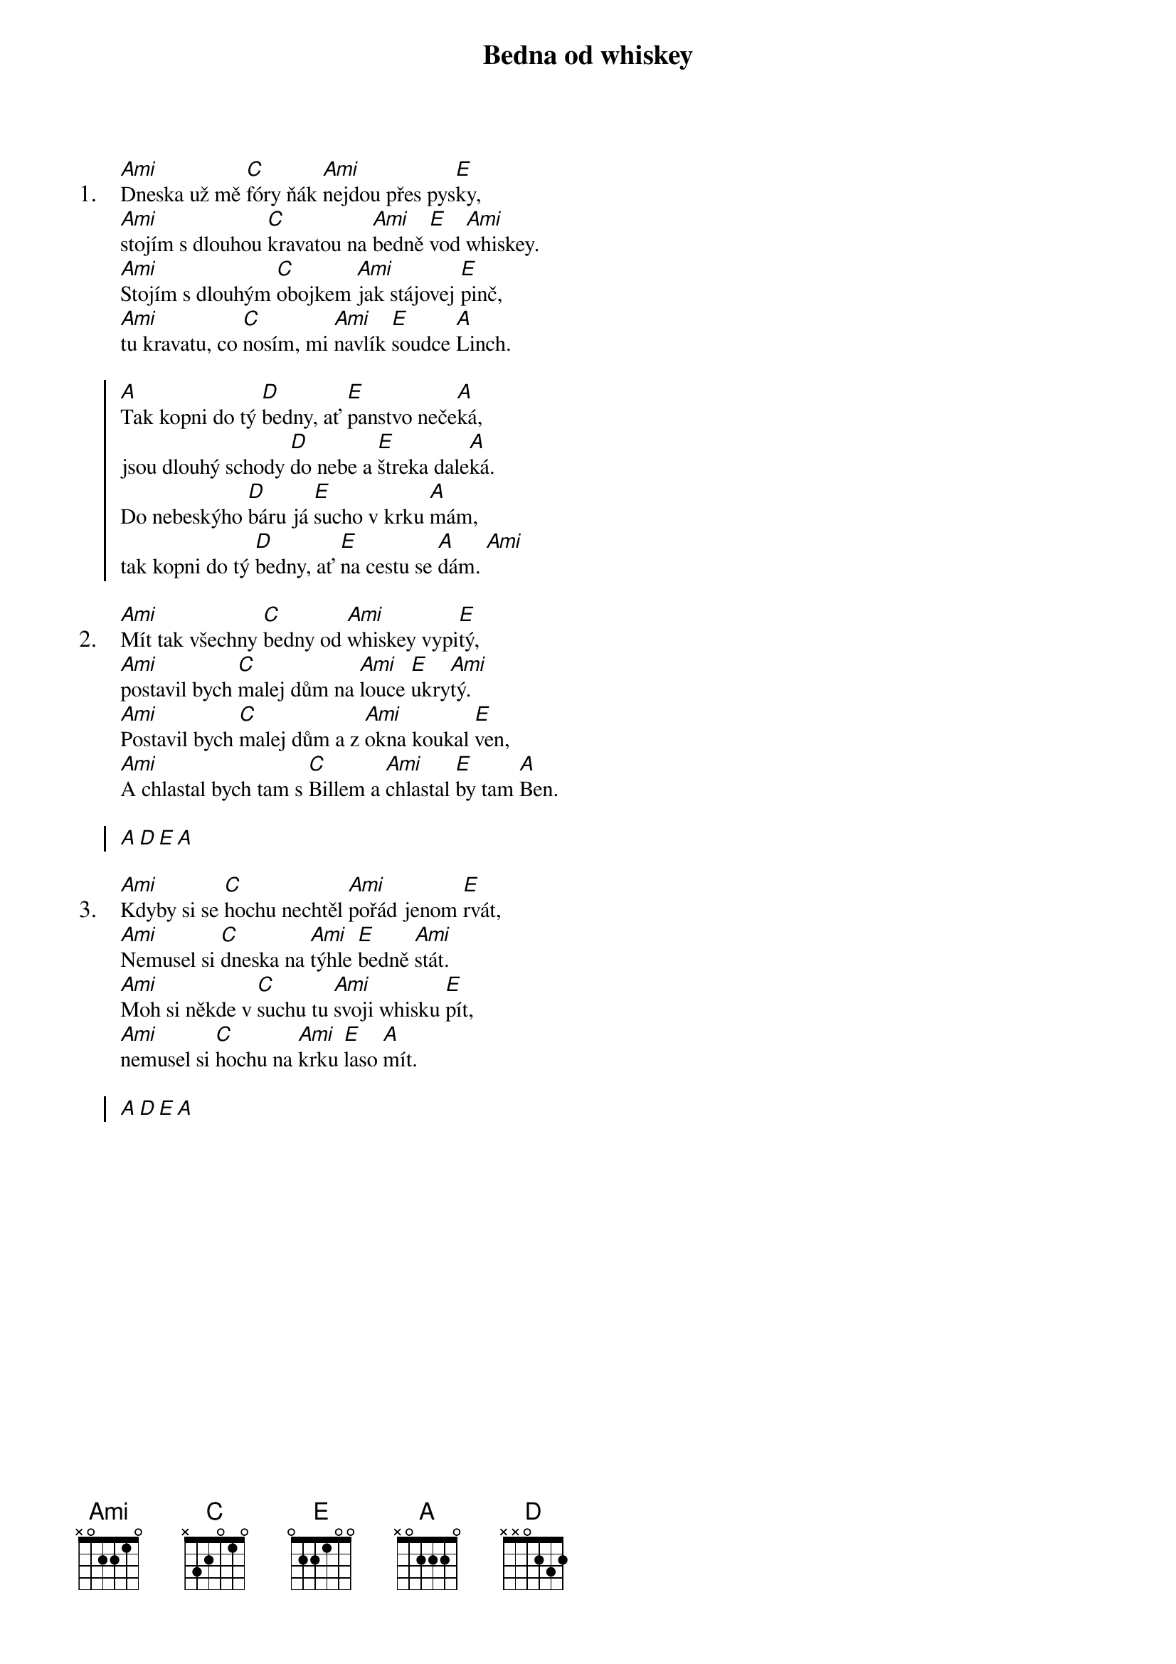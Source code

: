 {title: Bedna od whiskey}
{artist: Miki Ryvola}
{textsize: 11}

{sov: 1.}
[Ami]Dneska už mě [C]fóry ňák [Ami]nejdou přes pys[E]ky, 
[Ami]stojím s dlouhou [C]kravatou na [Ami]bedně [E]vod [Ami]whiskey.
[Ami]Stojím s dlouhým [C]obojkem [Ami]jak stájovej [E]pinč,
[Ami]tu kravatu, co [C]nosím, mi [Ami]navlík [E]soudce [A]Linch. 
{eov}

{soc}
[A]Tak kopni do tý [D]bedny, ať [E]panstvo neče[A]ká, 
jsou dlouhý schody [D]do nebe a [E]štreka dale[A]ká.   
Do nebeskýho [D]báru já [E]sucho v krku [A]mám,   
tak kopni do tý [D]bedny, ať [E]na cestu se [A]dám. [Ami] 
{eoc}

{sov: 2.}
[Ami]Mít tak všechny [C]bedny od [Ami]whiskey vypi[E]tý, 
[Ami]postavil bych [C]malej dům na [Ami]louce [E]ukry[Ami]tý.
[Ami]Postavil bych [C]malej dům a z [Ami]okna koukal [E]ven,
[Ami]A chlastal bych tam s [C]Billem a [Ami]chlastal [E]by tam [A]Ben. 
{eov}

{soc}
[A][D][E][A]
{eoc}

{sov: 3.}
[Ami]Kdyby si se [C]hochu nechtěl [Ami]pořád jenom [E]rvát,
[Ami]Nemusel si [C]dneska na [Ami]týhle [E]bedně [Ami]stát.
[Ami]Moh si někde v [C]suchu tu [Ami]svoji whisku [E]pít,
[Ami]nemusel si [C]hochu na [Ami]krku [E]laso [A]mít.
{eov}

{soc}
[A][D][E][A]
{eoc}

{column_break}
{sov: 4.}
[Ami]Až kopneš do tý [C]bedny, jak [Ami]se to děláv[E]á, 
[Ami]Do krku mi [C]zůstane jen [Ami]dírka [E]mrňa[Ami]vá.
[Ami]Jenom dírka [C]mrňavá a k [Ami]smrti jenom [E]krok,
[Ami]Mám to smutnej [C]konec a [Ami]whiskey [E]ani [A]lok. 
{eov}

{soc}
[A]Tak kopni do tý [D]bedny, ať [E]panstvo neče[A]ká, 
jsou dlouhý schody do nebe a štreka daleká.   
Do nebeskýho báru já sucho v krku mám,   
tak kopni do tý bedny...
{eoc}

